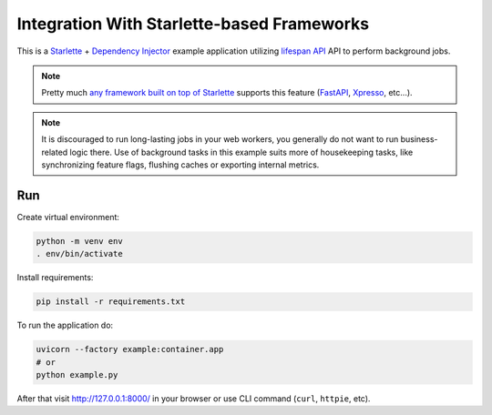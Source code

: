 Integration With Starlette-based Frameworks
===========================================

This is a `Starlette <https://www.starlette.io/>`_ +
`Dependency Injector <https://python-dependency-injector.ets-labs.org/>`_ example application
utilizing `lifespan API <https://www.starlette.io/lifespan/>`_ API to perform background jobs.

.. note::

    Pretty much `any framework built on top of Starlette <https://www.starlette.io/third-party-packages/#frameworks>`_
    supports this feature (`FastAPI <https://fastapi.tiangolo.com/advanced/events/#lifespan>`_,
    `Xpresso <https://xpresso-api.dev/latest/tutorial/lifespan/>`_, etc...).

.. note::

    It is discouraged to run long-lasting jobs in your web workers, you generally do not
    want to run business-related logic there. Use of background tasks in this example
    suits more of housekeeping tasks, like synchronizing feature flags, flushing caches or
    exporting internal metrics.

Run
---

Create virtual environment:

.. code-block:: bash

    python -m venv env
    . env/bin/activate

Install requirements:

.. code-block:: bash

    pip install -r requirements.txt

To run the application do:

.. code-block:: bash

    uvicorn --factory example:container.app
    # or
    python example.py

After that visit http://127.0.0.1:8000/ in your browser or use CLI command (``curl``, ``httpie``,
etc).
